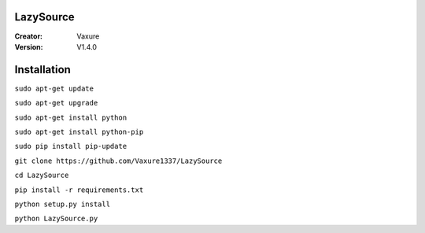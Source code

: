 LazySource
=============== 
:Creator: Vaxure
:Version: V1.4.0
Installation
==============

``sudo apt-get update``

``sudo apt-get upgrade``

``sudo apt-get install python``

``sudo apt-get install python-pip``

``sudo pip install pip-update``

``git clone https://github.com/Vaxure1337/LazySource``

``cd LazySource``

``pip install -r requirements.txt``

``python setup.py install``

``python LazySource.py``

